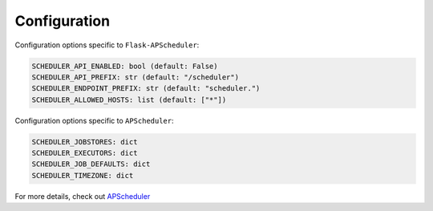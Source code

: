 *************
Configuration
*************


Configuration options specific to ``Flask-APScheduler``:

.. code-block:: python

    SCHEDULER_API_ENABLED: bool (default: False)
    SCHEDULER_API_PREFIX: str (default: "/scheduler")
    SCHEDULER_ENDPOINT_PREFIX: str (default: "scheduler.")
    SCHEDULER_ALLOWED_HOSTS: list (default: ["*"])

Configuration options specific to ``APScheduler``:

.. code-block:: python

    SCHEDULER_JOBSTORES: dict
    SCHEDULER_EXECUTORS: dict
    SCHEDULER_JOB_DEFAULTS: dict
    SCHEDULER_TIMEZONE: dict

For more details, check out `APScheduler <https://apscheduler.readthedocs.io/en/stable/userguide.html#configuring-the-scheduler>`_
